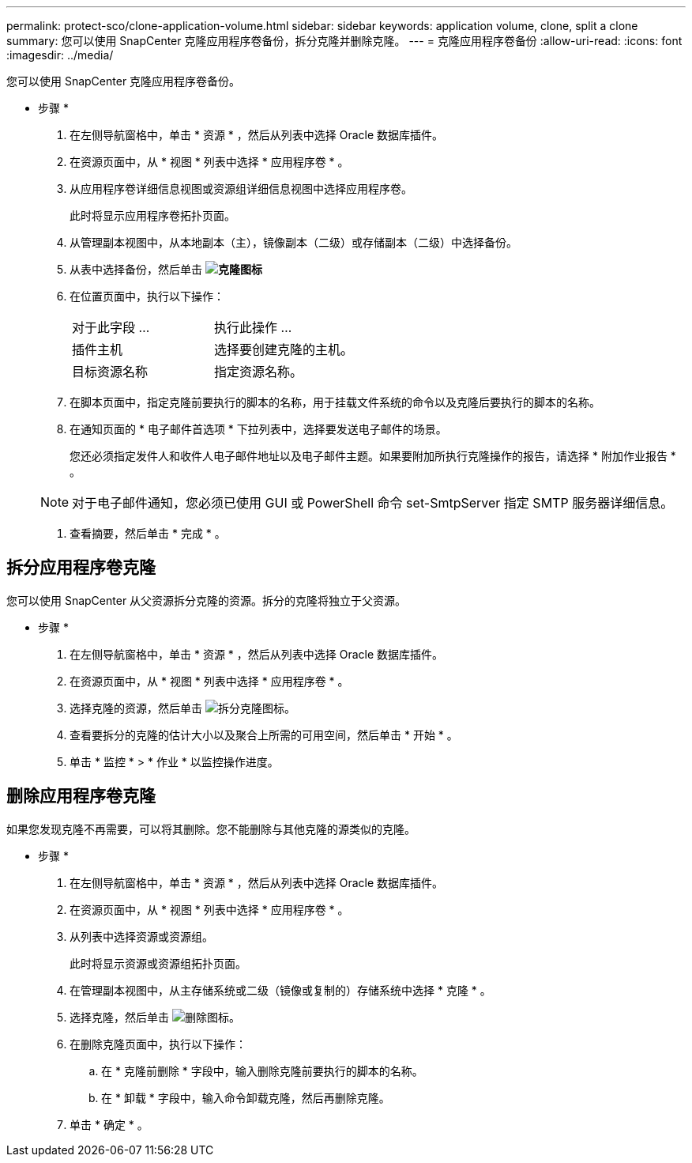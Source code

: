 ---
permalink: protect-sco/clone-application-volume.html 
sidebar: sidebar 
keywords: application volume, clone, split a clone 
summary: 您可以使用 SnapCenter 克隆应用程序卷备份，拆分克隆并删除克隆。 
---
= 克隆应用程序卷备份
:allow-uri-read: 
:icons: font
:imagesdir: ../media/


[role="lead"]
您可以使用 SnapCenter 克隆应用程序卷备份。

* 步骤 *

. 在左侧导航窗格中，单击 * 资源 * ，然后从列表中选择 Oracle 数据库插件。
. 在资源页面中，从 * 视图 * 列表中选择 * 应用程序卷 * 。
. 从应用程序卷详细信息视图或资源组详细信息视图中选择应用程序卷。
+
此时将显示应用程序卷拓扑页面。

. 从管理副本视图中，从本地副本（主），镜像副本（二级）或存储副本（二级）中选择备份。
. 从表中选择备份，然后单击 *image:../media/clone_icon.gif["克隆图标"]*
. 在位置页面中，执行以下操作：
+
|===


| 对于此字段 ... | 执行此操作 ... 


 a| 
插件主机
 a| 
选择要创建克隆的主机。



 a| 
目标资源名称
 a| 
指定资源名称。

|===
. 在脚本页面中，指定克隆前要执行的脚本的名称，用于挂载文件系统的命令以及克隆后要执行的脚本的名称。
. 在通知页面的 * 电子邮件首选项 * 下拉列表中，选择要发送电子邮件的场景。
+
您还必须指定发件人和收件人电子邮件地址以及电子邮件主题。如果要附加所执行克隆操作的报告，请选择 * 附加作业报告 * 。

+

NOTE: 对于电子邮件通知，您必须已使用 GUI 或 PowerShell 命令 set-SmtpServer 指定 SMTP 服务器详细信息。

. 查看摘要，然后单击 * 完成 * 。




== 拆分应用程序卷克隆

您可以使用 SnapCenter 从父资源拆分克隆的资源。拆分的克隆将独立于父资源。

* 步骤 *

. 在左侧导航窗格中，单击 * 资源 * ，然后从列表中选择 Oracle 数据库插件。
. 在资源页面中，从 * 视图 * 列表中选择 * 应用程序卷 * 。
. 选择克隆的资源，然后单击 image:../media/split_cone.gif["拆分克隆图标"]。
. 查看要拆分的克隆的估计大小以及聚合上所需的可用空间，然后单击 * 开始 * 。
. 单击 * 监控 * > * 作业 * 以监控操作进度。




== 删除应用程序卷克隆

如果您发现克隆不再需要，可以将其删除。您不能删除与其他克隆的源类似的克隆。

* 步骤 *

. 在左侧导航窗格中，单击 * 资源 * ，然后从列表中选择 Oracle 数据库插件。
. 在资源页面中，从 * 视图 * 列表中选择 * 应用程序卷 * 。
. 从列表中选择资源或资源组。
+
此时将显示资源或资源组拓扑页面。

. 在管理副本视图中，从主存储系统或二级（镜像或复制的）存储系统中选择 * 克隆 * 。
. 选择克隆，然后单击 image:../media/delete_icon.gif["删除图标"]。
. 在删除克隆页面中，执行以下操作：
+
.. 在 * 克隆前删除 * 字段中，输入删除克隆前要执行的脚本的名称。
.. 在 * 卸载 * 字段中，输入命令卸载克隆，然后再删除克隆。


. 单击 * 确定 * 。

